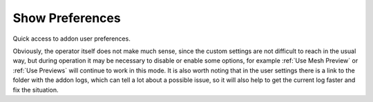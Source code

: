 Show Preferences
################

Quick access to addon user preferences.

Obviously, the operator itself does not make much sense, since the custom settings are not difficult to reach in the usual way, but during operation it may be necessary to disable or enable some options, for example :ref:`Use Mesh Preview` or :ref:`Use Previews` will continue to work in this mode. It is also worth noting that in the user settings there is a link to the folder with the addon logs, which can tell a lot about a possible issue, so it will also help to get the current log faster and fix the situation.

.. Швидкий доступ до користувацьких налаштувань доповнення.

.. Очевидно що сам по собі оператор не має багато сенсу, оскільки до користувацьких налаштувань не складно дістатися звичайним способом, але під час роботи може виникнути необхідність вимкнути або ввімкнути деякі опції, наприклад, :ref:`Use Mesh Preview` або :ref:`Use Previews` і далі працювати в такому режимі. Також варто зауважити що в користувацьких налаштуваннях посилання на теку з логами доповнення, які можуть багато чого розповісти про можливу неполадку, тож це також допоможе швидше отримати поточний лог і виправити ситуацію.

